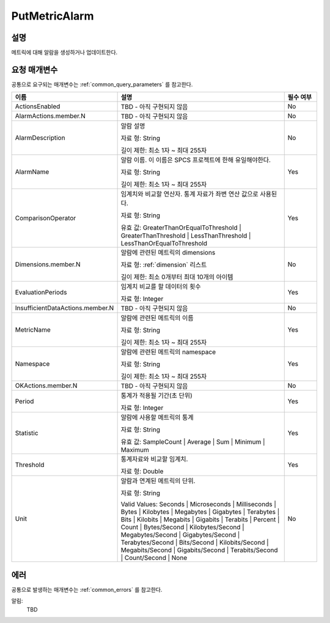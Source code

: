.. _put_metric_alarm:

PutMetricAlarm
======================

설명
----
메트릭에 대해 알람을 생성하거나 업데이트한다. 

요청 매개변수
-------------
공통으로 요구되는 매개변수는 :ref:`common_query_parameters` 를 참고한다.

.. list-table:: 
   :widths: 20 50 10
   :header-rows: 1

   * - 이름
     - 설명
     - 필수 여부
   * - ActionsEnabled
     - TBD - 아직 구현되지 않음
     - No
   * - AlarmActions.member.N
     - TBD - 아직 구현되지 않음
     - No
   * - AlarmDescription	
     - 알람 설명

       자료 형: String

       길이 제한: 최소 1자 ~ 최대 255자
     - No
   * - AlarmName
     - 알람 이름. 이 이름은 SPCS 프로젝트에 한해 유일해야한다.

       자료 형: String

       길이 제한: 최소 1자 ~ 최대 255자
     - Yes

   * - ComparisonOperator
     - 임계치와 비교할 연산자. 통계 자료가 좌변 연산 값으로 사용된다.

       자료 형: String

       유효 값: GreaterThanOrEqualToThreshold | GreaterThanThreshold | 
       LessThanThreshold | LessThanOrEqualToThreshold
     - Yes     
   * - Dimensions.member.N
     - 알람에 관련된 메트릭의 dimensions

       자료 형: :ref:`dimension` 리스트

       길이 제한: 최소 0개부터 최대 10개의 아이템
     - No     
   * - EvaluationPeriods
     - 임계치 비교를 할 데이터의 횟수

       자료 형: Integer
     - Yes     
   * - InsufficientDataActions.member.N
     - TBD - 아직 구현되지 않음
     - No
   * - MetricName
     - 알람에 관련된 메트릭의 이름

       자료 형: String

       길이 제한: 최소 1자 ~ 최대 255자
     - Yes
   * - Namespace
     - 알람에 관련된 메트릭의 namespace

       자료 형: String

       길이 제한: 최소 1자 ~ 최대 255자
     - Yes
   * - OKActions.member.N
     - TBD - 아직 구현되지 않음
     - No
   * - Period
     - 통계가 적용될 기간(초 단위)

       자료 형: Integer
     - Yes     
   * - Statistic
     - 알람에 사용할 메트릭의 통계

       자료 형: String

       유효 값: SampleCount | Average | Sum | Minimum | Maximum
     - Yes     
   * - Threshold
     - 통계자료와 비교할 임계치.

       자료 형: Double
     - Yes     
   * - Unit
     - 알람과 연계된 메트릭의 단위.

       자료 형: String

       Valid Values: Seconds | Microseconds | Milliseconds | Bytes | Kilobytes | 
       Megabytes | Gigabytes | Terabytes | Bits | Kilobits | Megabits | 
       Gigabits | Terabits | Percent | Count | Bytes/Second | Kilobytes/Second | 
       Megabytes/Second | Gigabytes/Second | Terabytes/Second | Bits/Second | 
       Kilobits/Second | Megabits/Second | Gigabits/Second | Terabits/Second | 
       Count/Second | None
     - No     
            
에러
----
공통으로 발생하는 매개변수는 :ref:`common_errors` 를 참고한다.

알림:
  TBD